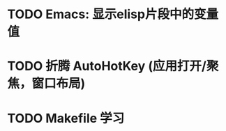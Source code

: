 #+STARTUP: fold
* TODO Emacs: 显示elisp片段中的变量值
* TODO 折腾 AutoHotKey (应用打开/聚焦，窗口布局)
* TODO Makefile 学习
